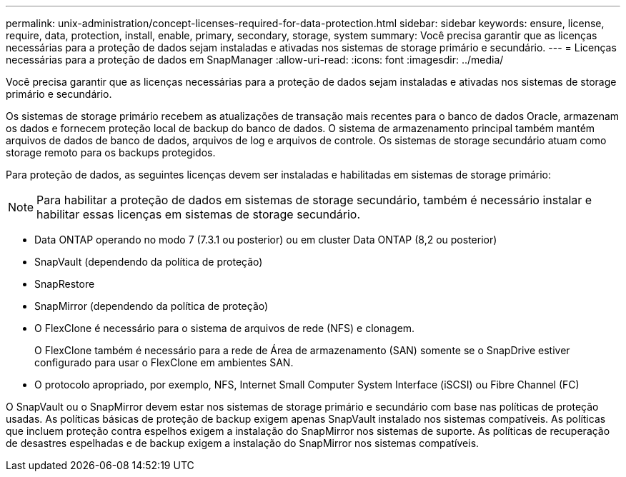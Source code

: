 ---
permalink: unix-administration/concept-licenses-required-for-data-protection.html 
sidebar: sidebar 
keywords: ensure, license, require, data, protection, install, enable, primary, secondary, storage, system 
summary: Você precisa garantir que as licenças necessárias para a proteção de dados sejam instaladas e ativadas nos sistemas de storage primário e secundário. 
---
= Licenças necessárias para a proteção de dados em SnapManager
:allow-uri-read: 
:icons: font
:imagesdir: ../media/


[role="lead"]
Você precisa garantir que as licenças necessárias para a proteção de dados sejam instaladas e ativadas nos sistemas de storage primário e secundário.

Os sistemas de storage primário recebem as atualizações de transação mais recentes para o banco de dados Oracle, armazenam os dados e fornecem proteção local de backup do banco de dados. O sistema de armazenamento principal também mantém arquivos de dados de banco de dados, arquivos de log e arquivos de controle. Os sistemas de storage secundário atuam como storage remoto para os backups protegidos.

Para proteção de dados, as seguintes licenças devem ser instaladas e habilitadas em sistemas de storage primário:


NOTE: Para habilitar a proteção de dados em sistemas de storage secundário, também é necessário instalar e habilitar essas licenças em sistemas de storage secundário.

* Data ONTAP operando no modo 7 (7.3.1 ou posterior) ou em cluster Data ONTAP (8,2 ou posterior)
* SnapVault (dependendo da política de proteção)
* SnapRestore
* SnapMirror (dependendo da política de proteção)
* O FlexClone é necessário para o sistema de arquivos de rede (NFS) e clonagem.
+
O FlexClone também é necessário para a rede de Área de armazenamento (SAN) somente se o SnapDrive estiver configurado para usar o FlexClone em ambientes SAN.

* O protocolo apropriado, por exemplo, NFS, Internet Small Computer System Interface (iSCSI) ou Fibre Channel (FC)


O SnapVault ou o SnapMirror devem estar nos sistemas de storage primário e secundário com base nas políticas de proteção usadas. As políticas básicas de proteção de backup exigem apenas SnapVault instalado nos sistemas compatíveis. As políticas que incluem proteção contra espelhos exigem a instalação do SnapMirror nos sistemas de suporte. As políticas de recuperação de desastres espelhadas e de backup exigem a instalação do SnapMirror nos sistemas compatíveis.
